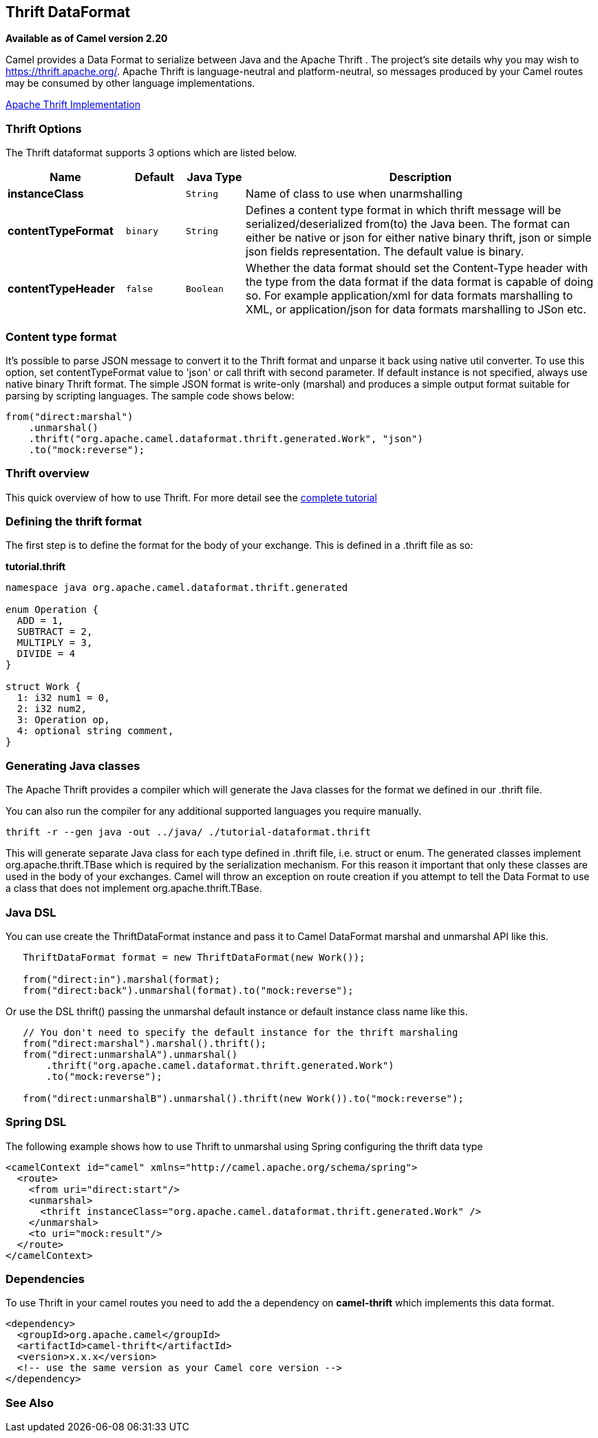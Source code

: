 [[thrift-dataformat]]
== Thrift DataFormat

*Available as of Camel version 2.20*


Camel provides a Data Format to serialize between
Java and the Apache Thrift . The project's site details why
you may wish to
https://thrift.apache.org/.
Apache Thrift is language-neutral and
platform-neutral, so messages produced by your Camel routes may be
consumed by other language implementations.

https://github.com/apache/thrift[Apache Thrift Implementation] +

### Thrift Options

// dataformat options: START
The Thrift dataformat supports 3 options which are listed below.



[width="100%",cols="2s,1m,1m,6",options="header"]
|===
| Name | Default | Java Type | Description
| instanceClass |  | String | Name of class to use when unarmshalling
| contentTypeFormat | binary | String | Defines a content type format in which thrift message will be serialized/deserialized from(to) the Java been. The format can either be native or json for either native binary thrift, json or simple json fields representation. The default value is binary.
| contentTypeHeader | false | Boolean | Whether the data format should set the Content-Type header with the type from the data format if the data format is capable of doing so. For example application/xml for data formats marshalling to XML, or application/json for data formats marshalling to JSon etc.
|===
// dataformat options: END

### Content type format

It's possible to parse JSON message to convert it to the Thrift format and unparse it back using native util converter.
To use this option, set contentTypeFormat value to 'json' or call thrift with second parameter.
If default instance is not specified, always use native binary Thrift format.
The simple JSON format is write-only (marshal) and produces a simple output format suitable for parsing by scripting languages.
The sample code shows below:

[source,java]
--------------------------------------------------------------------------------------------------
from("direct:marshal")
    .unmarshal()
    .thrift("org.apache.camel.dataformat.thrift.generated.Work", "json")
    .to("mock:reverse");
--------------------------------------------------------------------------------------------------

### Thrift overview

This quick overview of how to use Thrift. For more detail see the
https://thrift.apache.org/tutorial/[complete tutorial]

### Defining the thrift format

The first step is to define the format for the body of your exchange.
This is defined in a .thrift file as so:

*tutorial.thrift*

[source,java]
------------------------------------------------------------
namespace java org.apache.camel.dataformat.thrift.generated

enum Operation {
  ADD = 1,
  SUBTRACT = 2,
  MULTIPLY = 3,
  DIVIDE = 4
}

struct Work {
  1: i32 num1 = 0,
  2: i32 num2,
  3: Operation op,
  4: optional string comment,
}
------------------------------------------------------------

### Generating Java classes

The Apache Thrift provides a compiler which will generate the Java
classes for the format we defined in our .thrift file.

You can also run the compiler for any additional supported languages you require manually.

`thrift -r --gen java -out ../java/ ./tutorial-dataformat.thrift`

This will generate separate Java class for each type defined in .thrift 
file, i.e. struct or enum.
The generated classes implement org.apache.thrift.TBase which is required
by the serialization mechanism. For this reason it important that only
these classes are used in the body of your exchanges.
Camel will throw an exception on route creation if you attempt to tell 
the Data Format to use a class that does not implement 
org.apache.thrift.TBase.

### Java DSL

You can use create the ThriftDataFormat instance and pass it to Camel
DataFormat marshal and unmarshal API like this.

[source,java]
-----------------------------------------------------------------------------------
   ThriftDataFormat format = new ThriftDataFormat(new Work());

   from("direct:in").marshal(format);
   from("direct:back").unmarshal(format).to("mock:reverse");
-----------------------------------------------------------------------------------

Or use the DSL thrift() passing the unmarshal default instance or
default instance class name like this.

[source,java]
--------------------------------------------------------------------------------------------------
   // You don't need to specify the default instance for the thrift marshaling               
   from("direct:marshal").marshal().thrift();
   from("direct:unmarshalA").unmarshal()
       .thrift("org.apache.camel.dataformat.thrift.generated.Work")
       .to("mock:reverse");
                
   from("direct:unmarshalB").unmarshal().thrift(new Work()).to("mock:reverse");
--------------------------------------------------------------------------------------------------

### Spring DSL

The following example shows how to use Thrift to unmarshal using Spring
configuring the thrift data type

[source,java]
----------------------------------------------------------------------------------------------------------
<camelContext id="camel" xmlns="http://camel.apache.org/schema/spring">
  <route>
    <from uri="direct:start"/>
    <unmarshal>
      <thrift instanceClass="org.apache.camel.dataformat.thrift.generated.Work" />
    </unmarshal>
    <to uri="mock:result"/>
  </route>
</camelContext>
----------------------------------------------------------------------------------------------------------

### Dependencies

To use Thrift in your camel routes you need to add the a dependency on
*camel-thrift* which implements this data format.

[source,xml]
-----------------------------------------
<dependency>
  <groupId>org.apache.camel</groupId>
  <artifactId>camel-thrift</artifactId>
  <version>x.x.x</version>
  <!-- use the same version as your Camel core version -->
</dependency>
-----------------------------------------
### See Also
